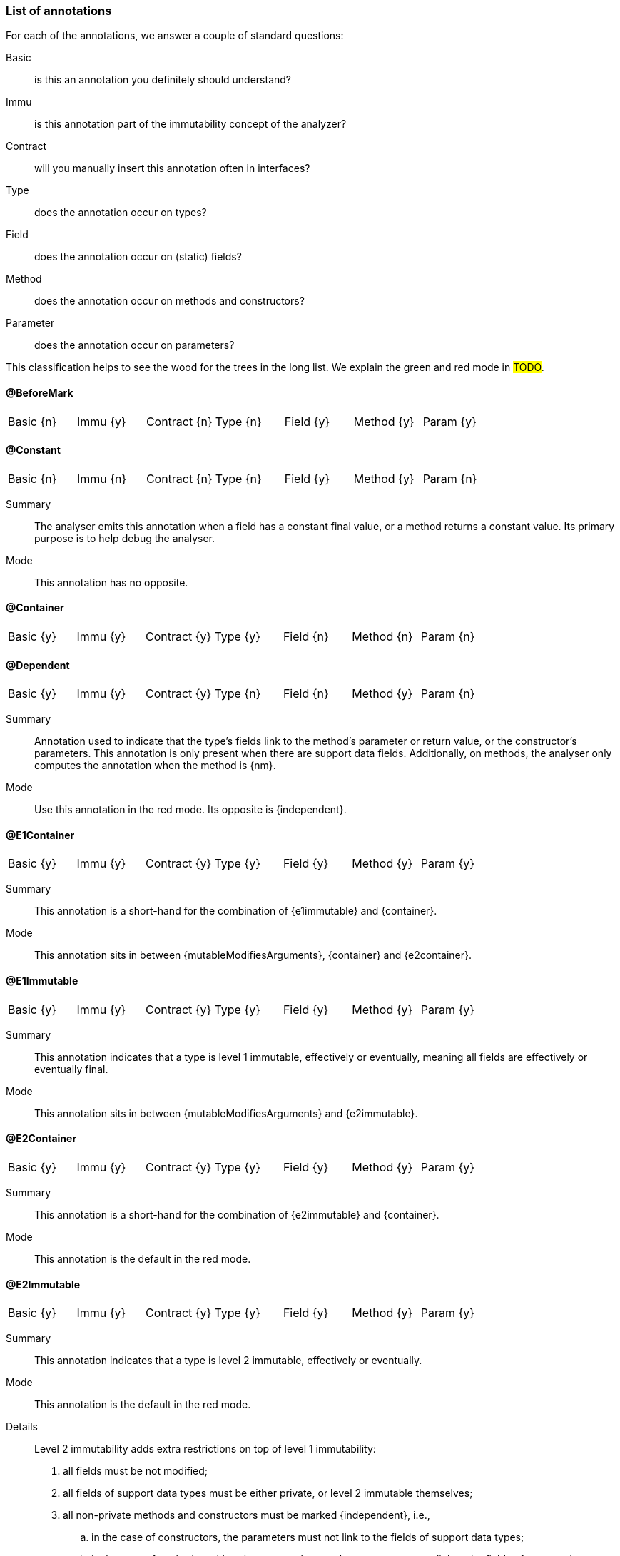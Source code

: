 === List of annotations

For each of the annotations, we answer a couple of standard questions:

Basic:: is this an annotation you definitely should understand?
Immu:: is this annotation part of the immutability concept of the analyzer?
Contract:: will you manually insert this annotation often in interfaces?
Type:: does the annotation occur on types?
Field:: does the annotation occur on (static) fields?
Method:: does the annotation occur on methods and constructors?
Parameter:: does the annotation occur on parameters?

This classification helps to see the wood for the trees in the long list.
We explain the green and red mode in #TODO#.

==== @BeforeMark

|===
| Basic {n} | Immu {y}| Contract {n}| Type {n} | Field {y} | Method {y} | Param {y}
|===

==== @Constant

|===
| Basic {n} | Immu {n}| Contract {n}| Type {n} | Field {y} | Method {y} | Param {n}
|===

Summary:: The analyser emits this annotation when a field has a constant final value, or a method returns a constant value.
Its primary purpose is to help debug the analyser.
Mode:: This annotation has no opposite.

==== @Container

|===
| Basic {y} | Immu {y}| Contract {y}| Type {y} | Field {n} | Method {n} | Param {n}
|===

==== @Dependent

|===
| Basic {y} | Immu {y}| Contract {y}| Type {n} | Field {n} | Method {y} | Param {n}
|===

Summary:: Annotation used to indicate that the type's fields link to the method's parameter or return value, or the constructor's parameters.
This annotation is only present when there are support data fields.
Additionally, on methods, the analyser only computes the annotation when the method is {nm}.

Mode:: Use this annotation in the red mode.
Its opposite is {independent}.

==== @E1Container

|===
| Basic {y} | Immu {y}| Contract {y}| Type {y} | Field {y} | Method {y} | Param {y}
|===

Summary:: This annotation is a short-hand for the combination of {e1immutable} and {container}.
Mode:: This annotation sits in between {mutableModifiesArguments}, {container} and {e2container}.

==== @E1Immutable

|===
| Basic {y} | Immu {y}| Contract {y}| Type {y} | Field {y} | Method {y} | Param {y}
|===

Summary:: This annotation indicates that a type is level 1 immutable, effectively or eventually, meaning all fields are effectively or eventually final.
Mode:: This annotation sits in between {mutableModifiesArguments} and {e2immutable}.

==== @E2Container

|===
| Basic {y} | Immu {y}| Contract {y}| Type {y} | Field {y} | Method {y} | Param {y}
|===

Summary:: This annotation is a short-hand for the combination of {e2immutable} and {container}.
Mode:: This annotation is the default in the red mode.

==== @E2Immutable

|===
| Basic {y} | Immu {y}| Contract {y}| Type {y} | Field {y} | Method {y} | Param {y}
|===

Summary:: This annotation indicates that a type is level 2 immutable, effectively or eventually.

Mode:: This annotation is the default in the red mode.
Details:: Level 2 immutability adds extra restrictions on top of level 1 immutability:

. all fields must be not modified;
. all fields of support data types must be either private, or level 2 immutable themselves;
. all non-private methods and constructors must be marked {independent}, i.e.,

.. in the case of constructors, the parameters must not link to the fields of support data types;
.. in the case of methods, neither the return value nor the parameters must link to the fields of support data types.
A consequence of requirement of not modified fields, is that non-private methods cannot be modifying.

==== @Exposed

|===
| Basic {n} | Immu {y} | Contract {y}| Type {n} | Field {y} | Method {y} | Param {y}
|===

Summary:: On a parameter of functional interface type, this annotation indicates that the function exposes part of the object graph of the fields.
It can take a parameter index when it exposes other parameters rather than fields.
The annotation has a helper role on fields.

Mode:: The annotation has no opposite.

Parameters:: The annotation takes a default `value` parameter, if integer array type, holding parameter indices that it exposes.
Index values start counting from `0`.
The index value of `-1` represents fields rather than parameters.

==== @ExtensionClass

|===
| Basic {y} | Immu {n}| Contract {n}| Type {y} | Field {n} | Method {n} | Param {n}
|===

[#final-annotation]
==== @Final

|===
| Basic {y} | Immu {y}| Contract {n}| Type {n} | Field {y} | Method {n} | Param {n}
|===

Summary:: This annotation indicates that a field is effectively or eventually final.
Fields that have the Java modifier `final` possess the annotation, but the analyser does not write it out to avoid clutter.

Mode:: Use this annotation to contract in the green mode, with the opposite, {variable}, being the default.
In the red mode, {final} is the default.

Parameters::
The `after="mark"` parameter indicates that the field is eventually final, after the marking method.

Details:: A field is effectively final when no method, transitively reachable from a non-private non-constructor method, assigns to the field.
A field is eventually final if the above definition holds when one excludes all the methods that are pre-marking, i.e., that hold an annotation `@Only(before="mark")` or `@Mark("mark")`.

Example::
Please find an example of an eventually final field <<here>>.
#TODO#

.Example for @Variable, @Final
[source,java]
----
@Container
class ExampleManualVariableFinal {

    @Final
    private int i;

    @Variable
    private int j;

    public final int k; // <1>

    public ExampleManualVariableFinal(int p, int q) {
        setI(p);
        this.k = q;
    }

    @NotModified
    public int getI() {
        return i;
    }

    @Modified // <2>
    private void setI(int i) {
        this.i = i;
    }

    @NotModified
    public int getJ() {
        return j;
    }

    @Modified
    public void setJ(int j) {
        this.j = j;
    }
}
----
<.> This field is effectively final, but there is no annotation because of the `final` modifier.
<.> Note that only the constructor accesses this method.

==== @Fluent

|===
| Basic {y} | Immu {n}| Contract {y}| Type {n} | Field {n} | Method {y} | Param {n}
|===

Summary:: This annotation indicates that a method returns `this`.
Mode:: There is no opposite for this annotation.
Details:: Fluent methods do not return a real value.
This is of consequence in the definition of independence for methods, as dependence on `this` is ignored.

==== @Identity

|===
| Basic {y} | Immu {n}| Contract {y}| Type {n} | Field {n} | Method {y} | Param {n}
|===

Summary:: This annotation indicates that a method returns its first parameter.
Mode:: There is no opposite for this annotation.
Details:: Apart for all the obvious consequences, this annotation has an explicit effect on the linking of variables: a method marked {identity} only links to the first parameter.

==== @IgnoreModifications

|===
| Basic {n} | Immu {y}| Contract {y}| Type {n} | Field {y} | Method {n} | Param {n}
|===

Summary:: Helper annotation to mark that modifications on a field are to be ignored, because they fall outside the scope of the application.
Mode:: There is no opposite for this annotation.
It can only be used for contracting, the analyser cannot generate it.
Example:: The only current use is on `System.out` and `System.err`.
The `print` method family is obviously modifying to these fields, however, we judge it to be outside the scope of the application.

==== @Independent

|===
| Basic {y} | Immu {y}| Contract {y}| Type {n} | Field {n} | Method {y} | Param {n}
|===

Summary:: Annotation used to indicate that a method or constructor avoids linking the fields of the type to the return value and parameters.
This annotation is only present when there are support data fields.
Additionally, on methods, the analyser only computes the annotation when the method is {nm}.

Mode:: Use this annotation in the green mode.
Its opposite is {dependent}.

* #TODO# check definition for methods, parameters dependent as well?
* #TODO# why do we ignore dependence on this?

==== @Linked

|===
| Basic {n} | Immu {y}| Contract {n}| Type {n} | Field {y} | Method {n} | Param {n}
|===

Summary:: Annotation to help debug the dependence system.
Mode:: There is no opposite.

==== @Mark

|===
| Basic {n} | Immu {y}| Contract {y}| Type {n} | Field {n} | Method {y} | Param {n}
|===

==== @Modified

|===
| Basic {y} | Immu {y}| Contract {y}| Type {n} | Field {y} | Method {y} | Param {y}
|===

Summary:: Core annotation which indicates that content modifications take place.
Mode:: It is the default in the green mode, when {nm} is not present.

==== @MutableModifiesArguments

|===
| Basic {y} | Immu {y}| Contract {n}| Type {y} | Field {n} | Method {n} | Param {n}
|===

Summary::
This annotation appears on types which are not a container and not level 1 immutable: at least one method will modify its parameters, and at least one field will be variable.

Mode:: It is the default in the green mode when none of {container}, {e1immutable}, {e1container}, {e2immutable}, {e2container} is present.
Use it for contracting in the red mode.

==== @NotModified

|===
| Basic {y} | Immu {y}| Contract {y}| Type {n} | Field {y} | Method {y} | Param {y}
|===

Summary:: Core annotation which indicates that no content modifications take place.

Mode:: It is the default in the red mode, when {modified} is not present.

==== @NotModified1

|===
| Basic {n} | Immu {y}| Contract {y}| Type {n} | Field {y} | Method {y} | Param {y}
|===

Summary:: The {nm1} annotation is a dynamic type annotation which exists for functional interface types only.
It indicates that the single abstract method of the interface does not modify its arguments.

Mode:: It exists only in the green mode; there is no opposite.
It can only be used for contracting, the analyser cannot generate it.

This annotation is a dynamic type annotation on functional types in fields, methods and parameters.
The analyser can compute it in certain circumstances; in other cases, the user can show intent by requesting this property.

Note that because suppliers have no parameters, only modifications to the closure apply.
Functional interfaces are always normally {nm}: there are no modifying methods on them apart from the abstract method.

==== @NotNull

|===
| Basic {y} | Immu {n}| Contract {y}| Type {n} | Field {y} | Method {y} | Param {y}
|===

Summary:: Core annotation to indicate that a field, parameter, or result of a method can never be `null`.
Mode:: Use this annotation for contracting in the green mode.
It is the opposite of {nullable}.

==== @NotNull1

|===
| Basic {n} | Immu {n}| Contract {y}| Type {n} | Field {y} | Method {y} | Param {y}
|===

==== @NotNull2

|===
| Basic {n} | Immu {n}| Contract {y}| Type {n} | Field {y} | Method {y} | Param {y}
|===

==== @Nullable

|===
| Basic {y} | Immu {n}| Contract {y}| Type {n} | Field {y} | Method {y} | Param {y}
|===

Summary:: This annotation indicates that the field, parameter, or result of a method can be `null`.

Mode:: This is the default in the green mode, when {nn} is not present.
Use it to contract in the red mode.

==== @Only

|===
| Basic {n} | Immu {y}| Contract {y}| Type {n} | Field {n} | Method {y} | Param {n}
|===

==== @Precondition

|===
| Basic {n} | Immu {n} | Contract {n}| Type {n} | Field {n} | Method {y} | Param {n}
|===

Summary:: The analyser emits this annotation to describe any preconditions to a method, i.e., boolean expressions of the parameters or fields which cause an exception.
Mode:: This annotation cannot be used for contracting.

==== @Singleton

|===
| Basic {y} | Immu {n}| Contract {n} | Type {y} | Field {n} | Method {n} | Param {n}
|===

Summary:: This annotation indicates that the class is a singleton: only one instance can exist.
Mode:: There is no opposite for this annotation.

==== @Size

|===
| Basic {n} | Immu {n}| Contract {y}| Type {n} | Field {y} | Method {y} | Param {y}
|===

Summary:: The annotation indicates that the type, typically a container, has a `size` method which gives an indication of the amount of elements it holds.
It can be used to request minimal size, and to indicate that resulting objects have the same size as incoming objects.
Mode:: There is no opposite for this annotation.

==== @SupportData

|===
| Basic {n} | Immu {y}| Contract {y}| Type {n} | Field {y} | Method {n} | Param {n}
|===

Summary:: This annotation is present to highlight fields which need to satisfy rules 2 and 3 of level 2 immutability.
Mode:: There is no opposite for this annotation.
The analyser generally computes it, but the user can override these decisions in contract mode, using `AnnotationType.CONTRACT` to enforce presence and `AnnotationType.CONTRACT_ABSENT`
to enforce absence.

Details:: The analyser marks a field as {supportData} only when

. the type declaring the field is {e1immutable}, and
. the field classifies as support data, and
. it is {nm}, and
. at least one of {e2immutable}'s rule 2 and rule 3 is not satisfied in relation to this field.

==== @UtilityClass

|===
| Basic {y} | Immu {n}| Contract {n}| Type {y} | Field {n} | Method {n} | Param {n}
|===

Summary:: This annotation indicates that the type is a utility class: it is eventually level 2 immutable, it cannot be instantiated, and only has static methods.
Mode:: There is no opposite for this annotation.
Details::
The level 2 immutability ensures that the (static) fields are sufficiently immutable.
The fact that it cannot be instantiated is verified by

. the fact that all constructors should be private;
. there should be at least one private constructor;
. no method or field can use the constructors instantiate objects of this type.

==== @Variable

|===
| Basic {y} | Immu {y}| Contract {n} | Type {n} | Field {y} | Method {n} | Param {n}
|===

Summary:: This annotation indicates that a field is not effectively or eventually final, i.e., it is assigned to in methods accessible from non-private non-constructor methods in the type.
Mode:: Use this annotation when contracting in the red mode.
It is the opposite of {final}.
Example:: Please refer to the example of <<final-annotation>>.